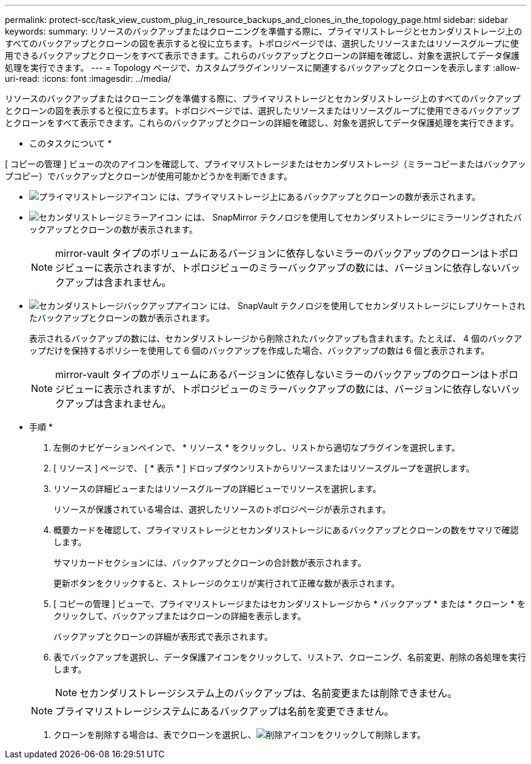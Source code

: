 ---
permalink: protect-scc/task_view_custom_plug_in_resource_backups_and_clones_in_the_topology_page.html 
sidebar: sidebar 
keywords:  
summary: リソースのバックアップまたはクローニングを準備する際に、プライマリストレージとセカンダリストレージ上のすべてのバックアップとクローンの図を表示すると役に立ちます。トポロジページでは、選択したリソースまたはリソースグループに使用できるバックアップとクローンをすべて表示できます。これらのバックアップとクローンの詳細を確認し、対象を選択してデータ保護処理を実行できます。 
---
= Topology ページで、カスタムプラグインリソースに関連するバックアップとクローンを表示します
:allow-uri-read: 
:icons: font
:imagesdir: ../media/


[role="lead"]
リソースのバックアップまたはクローニングを準備する際に、プライマリストレージとセカンダリストレージ上のすべてのバックアップとクローンの図を表示すると役に立ちます。トポロジページでは、選択したリソースまたはリソースグループに使用できるバックアップとクローンをすべて表示できます。これらのバックアップとクローンの詳細を確認し、対象を選択してデータ保護処理を実行できます。

* このタスクについて *

[ コピーの管理 ] ビューの次のアイコンを確認して、プライマリストレージまたはセカンダリストレージ（ミラーコピーまたはバックアップコピー）でバックアップとクローンが使用可能かどうかを判断できます。

* image:../media/topology_primary_storage.gif["プライマリストレージアイコン"] には、プライマリストレージ上にあるバックアップとクローンの数が表示されます。
* image:../media/topology_mirror_secondary_storage.gif["セカンダリストレージミラーアイコン"] には、 SnapMirror テクノロジを使用してセカンダリストレージにミラーリングされたバックアップとクローンの数が表示されます。
+

NOTE: mirror-vault タイプのボリュームにあるバージョンに依存しないミラーのバックアップのクローンはトポロジビューに表示されますが、トポロジビューのミラーバックアップの数には、バージョンに依存しないバックアップは含まれません。

* image:../media/topology_vault_secondary_storage.gif["セカンダリストレージバックアップアイコン"] には、 SnapVault テクノロジを使用してセカンダリストレージにレプリケートされたバックアップとクローンの数が表示されます。
+
表示されるバックアップの数には、セカンダリストレージから削除されたバックアップも含まれます。たとえば、 4 個のバックアップだけを保持するポリシーを使用して 6 個のバックアップを作成した場合、バックアップの数は 6 個と表示されます。

+

NOTE: mirror-vault タイプのボリュームにあるバージョンに依存しないミラーのバックアップのクローンはトポロジビューに表示されますが、トポロジビューのミラーバックアップの数には、バージョンに依存しないバックアップは含まれません。



* 手順 *

. 左側のナビゲーションペインで、 * リソース * をクリックし、リストから適切なプラグインを選択します。
. [ リソース ] ページで、 [ * 表示 * ] ドロップダウンリストからリソースまたはリソースグループを選択します。
. リソースの詳細ビューまたはリソースグループの詳細ビューでリソースを選択します。
+
リソースが保護されている場合は、選択したリソースのトポロジページが表示されます。

. 概要カードを確認して、プライマリストレージとセカンダリストレージにあるバックアップとクローンの数をサマリで確認します。
+
サマリカードセクションには、バックアップとクローンの合計数が表示されます。

+
更新ボタンをクリックすると、ストレージのクエリが実行されて正確な数が表示されます。

. [ コピーの管理 ] ビューで、プライマリストレージまたはセカンダリストレージから * バックアップ * または * クローン * をクリックして、バックアップまたはクローンの詳細を表示します。
+
バックアップとクローンの詳細が表形式で表示されます。

. 表でバックアップを選択し、データ保護アイコンをクリックして、リストア、クローニング、名前変更、削除の各処理を実行します。
+

NOTE: セカンダリストレージシステム上のバックアップは、名前変更または削除できません。

+

NOTE: プライマリストレージシステムにあるバックアップは名前を変更できません。

. クローンを削除する場合は、表でクローンを選択し、image:../media/delete_icon.gif["削除アイコン"]をクリックして削除します。

